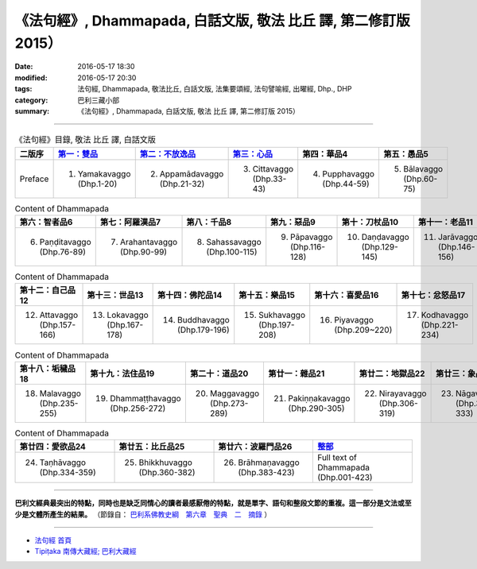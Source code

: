 =================================================================
《法句經》, Dhammapada, 白話文版, 敬法 比丘 譯, 第二修訂版 2015）
=================================================================

:date: 2016-05-17 18:30
:modified: 2016-05-17 20:30
:tags: 法句經, Dhammapada, 敬法比丘, 白話文版, 法集要頌經, 法句譬喻經, 出曜經, Dhp., DHP 
:category: 巴利三藏小部
:summary: 《法句經》, Dhammapada, 白話文版, 敬法 比丘 譯, 第二修訂版 2015）

--------------

.. list-table:: 《法句經》目錄, 敬法 比丘 譯, 白話文版
   :widths: 16 16 16 16 16 16 
   :header-rows: 1

   * - 二版序 
     - `第一：雙品 <{filename}dhp-Ven-C-F-chap01%zh.rst>`_
     - `第二：不放逸品 <{filename}dhp-Ven-C-F-chap02%zh.rst>`_
     - `第三：心品 <{filename}dhp-Ven-C-F-chap03%zh.rst>`_
     - 第四：華品4
     - 第五：愚品5

   * - Preface
     - 1. Yamakavaggo (Dhp.1-20)
     - 2. Appamādavaggo (Dhp.21-32)
     - 3. Cittavaggo (Dhp.33-43)
     - 4. Pupphavaggo (Dhp.44-59)
     - 5. Bālavaggo (Dhp.60-75)

.. list-table:: Content of Dhammapada
   :widths: 16 16 16 16 16 16 
   :header-rows: 1

   * - 第六：智者品6
     - 第七：阿羅漢品7
     - 第八：千品8
     - 第九：惡品9
     - 第十：刀杖品10
     - 第十一：老品11

   * - 6. Paṇḍitavaggo (Dhp.76-89)
     - 7. Arahantavaggo (Dhp.90-99)
     - 8. Sahassavaggo (Dhp.100-115)
     - 9. Pāpavaggo (Dhp.116-128)
     - 10. Daṇḍavaggo (Dhp.129-145)
     - 11. Jarāvaggo (Dhp.146-156)

.. list-table:: Content of Dhammapada
   :widths: 16 16 16 16 16 16 
   :header-rows: 1

   * - 第十二：自己品12
     - 第十三：世品13
     - 第十四：佛陀品14
     - 第十五：樂品15
     - 第十六：喜愛品16
     - 第十七：忿怒品17

   * - 12. Attavaggo (Dhp.157-166)
     - 13. Lokavaggo (Dhp.167-178)
     - 14. Buddhavaggo (Dhp.179-196)
     - 15. Sukhavaggo (Dhp.197-208)
     - 16. Piyavaggo (Dhp.209~220)
     - 17. Kodhavaggo (Dhp.221-234)

.. list-table:: Content of Dhammapada
   :widths: 16 16 16 16 16 16 
   :header-rows: 1

   * - 第十八：垢穢品18
     - 第十九：法住品19
     - 第二十：道品20
     - 第廿一：雜品21
     - 第廿二：地獄品22
     - 第廿三：象品23

   * - 18. Malavaggo (Dhp.235-255)
     - 19. Dhammaṭṭhavaggo (Dhp.256-272)
     - 20. Maggavaggo (Dhp.273-289)
     - 21. Pakiṇṇakavaggo (Dhp.290-305)
     - 22. Nirayavaggo (Dhp.306-319)
     - 23. Nāgavaggo (Dhp.320-333)

.. list-table:: Content of Dhammapada
   :widths: 16 16 16 16
   :header-rows: 1

   * - 第廿四：愛欲品24
     - 第廿五：比丘品25
     - 第廿六：波羅門品26
     - `整部 <{filename}dhp-Ven-C-F-Ver2-PaHan-full%zh.rst>`__

   * - 24. Taṇhāvaggo (Dhp.334-359)
     - 25. Bhikkhuvaggo (Dhp.360-382)
     - 26. Brāhmaṇavaggo (Dhp.383-423)
     - Full text of Dhammapada (Dhp.001-423)

---------------------------

**巴利文經典最突出的特點，同時也是缺乏同情心的讀者最感厭倦的特點，就是單字、語句和整段文節的重複。這一部分是文法或至少是文體所產生的結果。** （節錄自： `巴利系佛教史綱　第六章　聖典　二　摘錄 <{filename}/articles/lib/authors/Charles-Eliot/Pali_Buddhism-Charles_Eliot-han-chap06-selected.html>`__ ）

~~~~~~~~~~~~~~~~~~~~~~~~~~~~~~~~~~

- `法句經 首頁 <{filename}../dhp%zh.rst>`__

- `Tipiṭaka 南傳大藏經; 巴利大藏經 <{filename}/articles/tipitaka/tipitaka%zh.rst>`__
